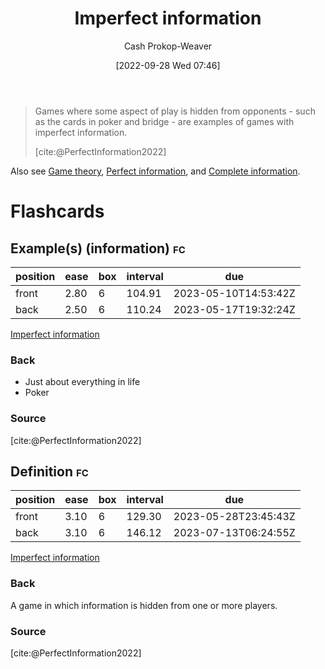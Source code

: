 :PROPERTIES:
:ID:       f9c7b1f9-0cb3-4de2-93c0-be1497fd47ff
:ROAM_ALIASES: "No hidden information"
:LAST_MODIFIED: [2023-02-16 Thu 19:31]
:END:
#+title: Imperfect information
#+hugo_custom_front_matter: :slug "f9c7b1f9-0cb3-4de2-93c0-be1497fd47ff"
#+author: Cash Prokop-Weaver
#+date: [2022-09-28 Wed 07:46]
#+filetags: :concept:

#+begin_quote
Games where some aspect of play is hidden from opponents - such as the cards in poker and bridge - are examples of games with imperfect information.

[cite:@PerfectInformation2022]
#+end_quote

Also see [[id:e157ee7b-f36c-4ff8-bcb3-643163925c20][Game theory]], [[id:ec797dab-adc7-4a83-bc31-7daeab0d4ffc][Perfect information]], and [[id:d80fe9f3-c36e-4878-89fc-d7ad8d6e247f][Complete information]].

* Flashcards
** Example(s) (information) :fc:
:PROPERTIES:
:CREATED: [2022-10-22 Sat 15:58]
:FC_CREATED: 2022-10-22T22:58:57Z
:FC_TYPE:  double
:ID:       6d9bbdb8-6443-4aa2-a952-7f32b2836723
:END:
:REVIEW_DATA:
| position | ease | box | interval | due                  |
|----------+------+-----+----------+----------------------|
| front    | 2.80 |   6 |   104.91 | 2023-05-10T14:53:42Z |
| back     | 2.50 |   6 |   110.24 | 2023-05-17T19:32:24Z |
:END:

[[id:f9c7b1f9-0cb3-4de2-93c0-be1497fd47ff][Imperfect information]]

*** Back

- Just about everything in life
- Poker

*** Source
[cite:@PerfectInformation2022]
** Definition :fc:
:PROPERTIES:
:CREATED: [2022-10-22 Sat 15:59]
:FC_CREATED: 2022-10-22T22:59:48Z
:FC_TYPE:  double
:ID:       1254bd51-f293-40c1-8e00-3446ae65fec9
:END:
:REVIEW_DATA:
| position | ease | box | interval | due                  |
|----------+------+-----+----------+----------------------|
| front    | 3.10 |   6 |   129.30 | 2023-05-28T23:45:43Z |
| back     | 3.10 |   6 |   146.12 | 2023-07-13T06:24:55Z |
:END:

[[id:f9c7b1f9-0cb3-4de2-93c0-be1497fd47ff][Imperfect information]]

*** Back

A game in which information is hidden from one or more players.
*** Source
[cite:@PerfectInformation2022]
#+print_bibliography: